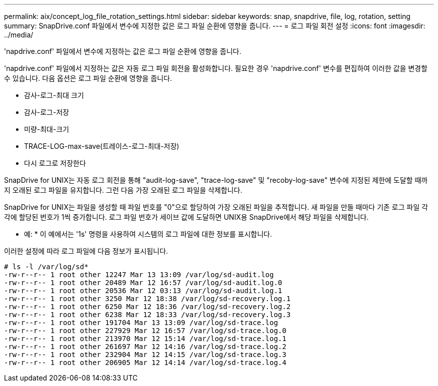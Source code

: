 ---
permalink: aix/concept_log_file_rotation_settings.html 
sidebar: sidebar 
keywords: snap, snapdrive, file, log, rotation, setting 
summary: SnapDrive.conf 파일에서 변수에 지정한 값은 로그 파일 순환에 영향을 줍니다. 
---
= 로그 파일 회전 설정
:icons: font
:imagesdir: ../media/


[role="lead"]
'napdrive.conf' 파일에서 변수에 지정하는 값은 로그 파일 순환에 영향을 줍니다.

'napdrive.conf' 파일에서 지정하는 값은 자동 로그 파일 회전을 활성화합니다. 필요한 경우 'napdrive.conf' 변수를 편집하여 이러한 값을 변경할 수 있습니다. 다음 옵션은 로그 파일 순환에 영향을 줍니다.

* 감사-로그-최대 크기
* 감사-로그-저장
* 미량-최대-크기
* TRACE-LOG-max-save(트레이스-로그-최대-저장)
* 다시 로그로 저장한다


SnapDrive for UNIX는 자동 로그 회전을 통해 "audit-log-save", "trace-log-save" 및 "recoby-log-save" 변수에 지정된 제한에 도달할 때까지 오래된 로그 파일을 유지합니다. 그런 다음 가장 오래된 로그 파일을 삭제합니다.

SnapDrive for UNIX는 파일을 생성할 때 파일 번호를 "0"으로 할당하여 가장 오래된 파일을 추적합니다. 새 파일을 만들 때마다 기존 로그 파일 각각에 할당된 번호가 1씩 증가합니다. 로그 파일 번호가 세이브 값에 도달하면 UNIX용 SnapDrive에서 해당 파일을 삭제합니다.

* 예: * 이 예에서는 '1s' 명령을 사용하여 시스템의 로그 파일에 대한 정보를 표시합니다.

이러한 설정에 따라 로그 파일에 다음 정보가 표시됩니다.

[listing]
----
# ls -l /var/log/sd*
-rw-r--r-- 1 root other 12247 Mar 13 13:09 /var/log/sd-audit.log
-rw-r--r-- 1 root other 20489 Mar 12 16:57 /var/log/sd-audit.log.0
-rw-r--r-- 1 root other 20536 Mar 12 03:13 /var/log/sd-audit.log.1
-rw-r--r-- 1 root other 3250 Mar 12 18:38 /var/log/sd-recovery.log.1
-rw-r--r-- 1 root other 6250 Mar 12 18:36 /var/log/sd-recovery.log.2
-rw-r--r-- 1 root other 6238 Mar 12 18:33 /var/log/sd-recovery.log.3
-rw-r--r-- 1 root other 191704 Mar 13 13:09 /var/log/sd-trace.log
-rw-r--r-- 1 root other 227929 Mar 12 16:57 /var/log/sd-trace.log.0
-rw-r--r-- 1 root other 213970 Mar 12 15:14 /var/log/sd-trace.log.1
-rw-r--r-- 1 root other 261697 Mar 12 14:16 /var/log/sd-trace.log.2
-rw-r--r-- 1 root other 232904 Mar 12 14:15 /var/log/sd-trace.log.3
-rw-r--r-- 1 root other 206905 Mar 12 14:14 /var/log/sd-trace.log.4
----